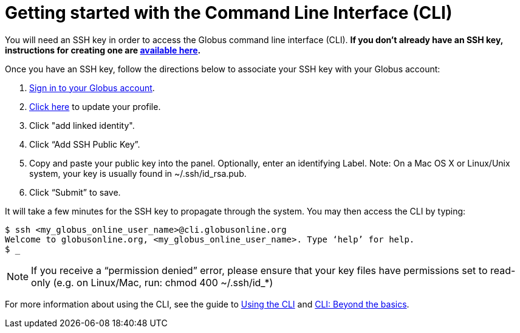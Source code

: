 = Getting started with the Command Line Interface (CLI)

You will need an SSH key in order to access the Globus command line interface (CLI). *If you don’t already have an SSH key, instructions for creating one are link:https://support.globus.org/entries/23690606-Generating-SSH-Keys[available here].*

Once you have an SSH key, follow the directions below to associate your SSH key with your Globus account:

. link:https://www.globus.org/SignIn[Sign in to your Globus account].
. link:https://www.globus.org/account/ManageIdentities[Click here] to update your profile.
. Click "add linked identity".
. Click “Add SSH Public Key”.
. Copy and paste your public key into the panel. Optionally, enter an identifying Label. Note: On a Mac OS X or Linux/Unix system, your key is usually found in ~/.ssh/id_rsa.pub.
. Click “Submit” to save.

It will take a few minutes for the SSH key to propagate through the system. You may then access the CLI by typing:

[source,bash]
----
$ ssh <my_globus_online_user_name>@cli.globusonline.org
Welcome to globusonline.org, <my_globus_online_user_name>. Type ‘help’ for help.
$ _
----

NOTE: If you receive a “permission denied” error, please ensure that your key files have permissions set to read-only (e.g. on Linux/Mac, run: chmod 400 ~/.ssh/id_*)

For more information about using the CLI, see the guide to link:using_the_cli[Using the CLI] and link:cli_beyond_basics[CLI: Beyond the basics].
